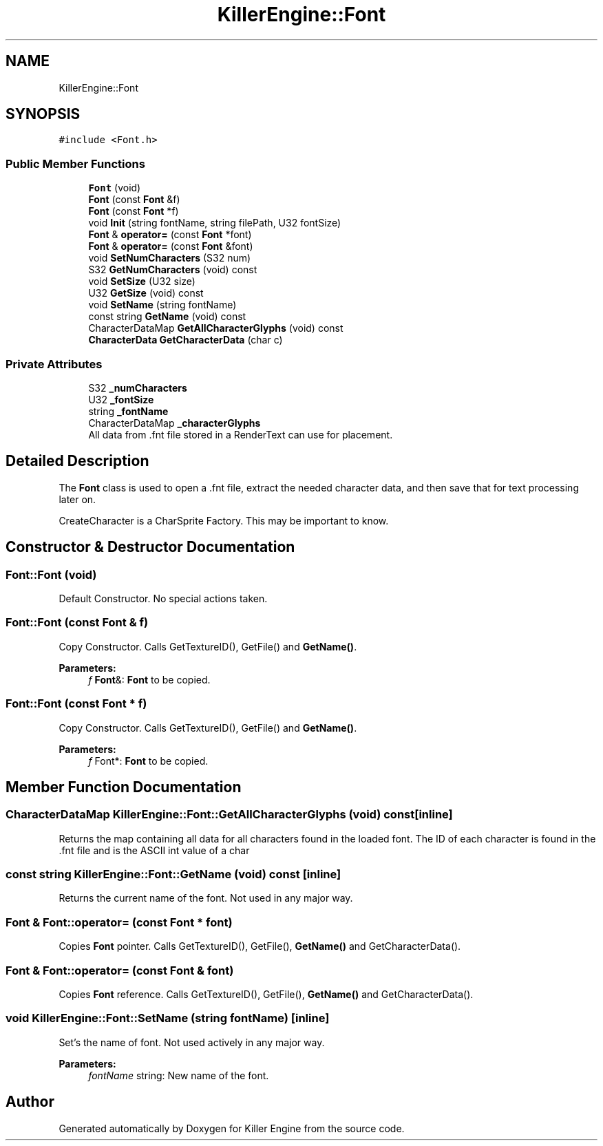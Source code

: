.TH "KillerEngine::Font" 3 "Thu Jan 31 2019" "Killer Engine" \" -*- nroff -*-
.ad l
.nh
.SH NAME
KillerEngine::Font
.SH SYNOPSIS
.br
.PP
.PP
\fC#include <Font\&.h>\fP
.SS "Public Member Functions"

.in +1c
.ti -1c
.RI "\fBFont\fP (void)"
.br
.ti -1c
.RI "\fBFont\fP (const \fBFont\fP &f)"
.br
.ti -1c
.RI "\fBFont\fP (const \fBFont\fP *f)"
.br
.ti -1c
.RI "void \fBInit\fP (string fontName, string filePath, U32 fontSize)"
.br
.ti -1c
.RI "\fBFont\fP & \fBoperator=\fP (const \fBFont\fP *font)"
.br
.ti -1c
.RI "\fBFont\fP & \fBoperator=\fP (const \fBFont\fP &font)"
.br
.ti -1c
.RI "void \fBSetNumCharacters\fP (S32 num)"
.br
.ti -1c
.RI "S32 \fBGetNumCharacters\fP (void) const"
.br
.ti -1c
.RI "void \fBSetSize\fP (U32 size)"
.br
.ti -1c
.RI "U32 \fBGetSize\fP (void) const"
.br
.ti -1c
.RI "void \fBSetName\fP (string fontName)"
.br
.ti -1c
.RI "const string \fBGetName\fP (void) const"
.br
.ti -1c
.RI "CharacterDataMap \fBGetAllCharacterGlyphs\fP (void) const"
.br
.ti -1c
.RI "\fBCharacterData\fP \fBGetCharacterData\fP (char c)"
.br
.in -1c
.SS "Private Attributes"

.in +1c
.ti -1c
.RI "S32 \fB_numCharacters\fP"
.br
.ti -1c
.RI "U32 \fB_fontSize\fP"
.br
.ti -1c
.RI "string \fB_fontName\fP"
.br
.ti -1c
.RI "CharacterDataMap \fB_characterGlyphs\fP"
.br
.RI "All data from \&.fnt file stored in a RenderText can use for placement\&. "
.in -1c
.SH "Detailed Description"
.PP 
The \fBFont\fP class is used to open a \&.fnt file, extract the needed character data, and then save that for text processing later on\&.
.PP
CreateCharacter is a CharSprite Factory\&. This may be important to know\&. 
.SH "Constructor & Destructor Documentation"
.PP 
.SS "Font::Font (void)"
Default Constructor\&. No special actions taken\&. 
.SS "Font::Font (const \fBFont\fP & f)"
Copy Constructor\&. Calls GetTextureID(), GetFile() and \fBGetName()\fP\&. 
.PP
\fBParameters:\fP
.RS 4
\fIf\fP \fBFont\fP&: \fBFont\fP to be copied\&. 
.RE
.PP

.SS "Font::Font (const \fBFont\fP * f)"
Copy Constructor\&. Calls GetTextureID(), GetFile() and \fBGetName()\fP\&. 
.PP
\fBParameters:\fP
.RS 4
\fIf\fP Font*: \fBFont\fP to be copied\&. 
.RE
.PP

.SH "Member Function Documentation"
.PP 
.SS "CharacterDataMap KillerEngine::Font::GetAllCharacterGlyphs (void) const\fC [inline]\fP"
Returns the map containing all data for all characters found in the loaded font\&. The ID of each character is found in the \&.fnt file and is the ASCII int value of a char 
.SS "const string KillerEngine::Font::GetName (void) const\fC [inline]\fP"
Returns the current name of the font\&. Not used in any major way\&. 
.SS "\fBFont\fP & Font::operator= (const \fBFont\fP * font)"
Copies \fBFont\fP pointer\&. Calls GetTextureID(), GetFile(), \fBGetName()\fP and GetCharacterData()\&. 
.SS "\fBFont\fP & Font::operator= (const \fBFont\fP & font)"
Copies \fBFont\fP reference\&. Calls GetTextureID(), GetFile(), \fBGetName()\fP and GetCharacterData()\&. 
.SS "void KillerEngine::Font::SetName (string fontName)\fC [inline]\fP"
Set's the name of font\&. Not used actively in any major way\&. 
.PP
\fBParameters:\fP
.RS 4
\fIfontName\fP string: New name of the font\&. 
.RE
.PP


.SH "Author"
.PP 
Generated automatically by Doxygen for Killer Engine from the source code\&.
